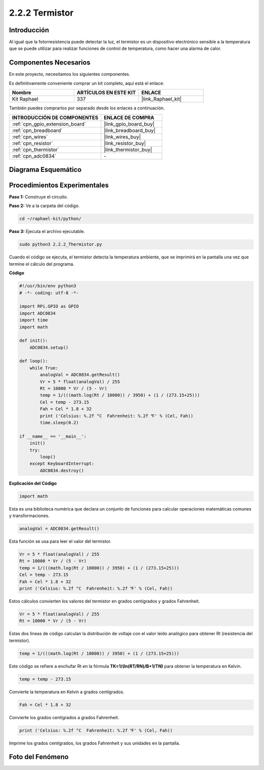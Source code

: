 .. nota::

    ¡Hola, bienvenido a la comunidad de entusiastas de SunFounder Raspberry Pi & Arduino & ESP32 en Facebook! Profundiza en Raspberry Pi, Arduino y ESP32 con otros entusiastas.

    **¿Por qué unirse?**

    - **Soporte Experto**: Resuelve problemas post-venta y desafíos técnicos con la ayuda de nuestra comunidad y equipo.
    - **Aprender y Compartir**: Intercambia consejos y tutoriales para mejorar tus habilidades.
    - **Previsualizaciones Exclusivas**: Obtén acceso anticipado a nuevos anuncios de productos y adelantos.
    - **Descuentos Especiales**: Disfruta de descuentos exclusivos en nuestros productos más recientes.
    - **Promociones y Sorteos Festivos**: Participa en sorteos y promociones navideñas.

    👉 ¿Listo para explorar y crear con nosotros? ¡Haz clic en [|link_sf_facebook|] y únete hoy!

.. _2.2.2_py:

2.2.2 Termistor
================

Introducción
------------

Al igual que la fotorresistencia puede detectar la luz, el termistor es 
un dispositivo electrónico sensible a la temperatura que se puede utilizar 
para realizar funciones de control de temperatura, como hacer una alarma de calor.

Componentes Necesarios
------------------------------

En este proyecto, necesitamos los siguientes componentes. 

.. image:: ../img/list_2.2.2_thermistor.png

Es definitivamente conveniente comprar un kit completo, aquí está el enlace: 

.. list-table::
    :widths: 20 20 20
    :header-rows: 1

    *   - Nombre	
        - ARTÍCULOS EN ESTE KIT
        - ENLACE
    *   - Kit Raphael
        - 337
        - |link_Raphael_kit|

También puedes comprarlos por separado desde los enlaces a continuación.

.. list-table::
    :widths: 30 20
    :header-rows: 1

    *   - INTRODUCCIÓN DE COMPONENTES
        - ENLACE DE COMPRA

    *   - :ref:`cpn_gpio_extension_board`
        - |link_gpio_board_buy|
    *   - :ref:`cpn_breadboard`
        - |link_breadboard_buy|
    *   - :ref:`cpn_wires`
        - |link_wires_buy|
    *   - :ref:`cpn_resistor`
        - |link_resistor_buy|
    *   - :ref:`cpn_thermistor`
        - |link_thermistor_buy|
    *   - :ref:`cpn_adc0834`
        - \-

Diagrama Esquemático
-------------------------

.. image:: ../img/image323.png


.. image:: ../img/image324.png


Procedimientos Experimentales
-----------------------------------

**Paso 1:** Construye el circuito.

.. image:: ../img/image202.png

**Paso 2:** Ve a la carpeta del código.

.. raw:: html

   <run></run>

.. code-block:: 

    cd ~/raphael-kit/python/

**Paso 3:** Ejecuta el archivo ejecutable.

.. raw:: html

   <run></run>

.. code-block:: 

    sudo python3 2.2.2_Thermistor.py

Cuando el código se ejecuta, el termistor detecta la temperatura ambiente, 
que se imprimirá en la pantalla una vez que termine el cálculo del programa.

**Código**

.. nota::

    Puedes **Modificar/Restablecer/Copiar/Ejecutar/Detener** el código a continuación. Pero antes de eso, necesitas ir a la ruta del código fuente como ``raphael-kit/python``. Después de modificar el código, puedes ejecutarlo directamente para ver el efecto.

.. raw:: html

    <run></run>

.. code-block:: python

    #!/usr/bin/env python3
    # -*- coding: utf-8 -*-

    import RPi.GPIO as GPIO
    import ADC0834
    import time
    import math

    def init():
        ADC0834.setup()

    def loop():
        while True:
            analogVal = ADC0834.getResult()
            Vr = 5 * float(analogVal) / 255
            Rt = 10000 * Vr / (5 - Vr)
            temp = 1/(((math.log(Rt / 10000)) / 3950) + (1 / (273.15+25)))
            Cel = temp - 273.15
            Fah = Cel * 1.8 + 32
            print ('Celsius: %.2f °C  Fahrenheit: %.2f ℉' % (Cel, Fah))
            time.sleep(0.2)

    if __name__ == '__main__':
        init()
        try:
            loop()
        except KeyboardInterrupt:
            ADC0834.destroy()

**Explicación del Código**

.. code-block:: python

    import math

Esta es una biblioteca numérica que declara un conjunto de funciones para calcular 
operaciones matemáticas comunes y transformaciones.

.. code-block:: python

    analogVal = ADC0834.getResult()

Esta función se usa para leer el valor del termistor.

.. code-block:: python

    Vr = 5 * float(analogVal) / 255
    Rt = 10000 * Vr / (5 - Vr)
    temp = 1/(((math.log(Rt / 10000)) / 3950) + (1 / (273.15+25)))
    Cel = temp - 273.15
    Fah = Cel * 1.8 + 32
    print ('Celsius: %.2f °C  Fahrenheit: %.2f ℉' % (Cel, Fah))

Estos cálculos convierten los valores del termistor en grados centígrados y grados Fahrenheit.

.. code-block:: python

    Vr = 5 * float(analogVal) / 255
    Rt = 10000 * Vr / (5 - Vr)

Estas dos líneas de código calculan la distribución de voltaje 
con el valor leído analógico para obtener Rt (resistencia del termistor).

.. code-block:: python

    temp = 1/(((math.log(Rt / 10000)) / 3950) + (1 / (273.15+25)))

Este código se refiere a enchufar Rt en la fórmula
**T\ K\ =1/(ln(R\ T/R\ N)/B+1/T\ N)** para obtener la temperatura en Kelvin.

.. code-block:: python

    temp = temp - 273.15

Convierte la temperatura en Kelvin a grados centígrados.

.. code-block:: python

    Fah = Cel * 1.8 + 32

Convierte los grados centígrados a grados Fahrenheit.

.. code-block:: python

    print ('Celsius: %.2f °C  Fahrenheit: %.2f ℉' % (Cel, Fah))

Imprime los grados centígrados, los grados Fahrenheit y sus unidades en la pantalla.

Foto del Fenómeno
----------------------

.. image:: ../img/image203.jpeg
